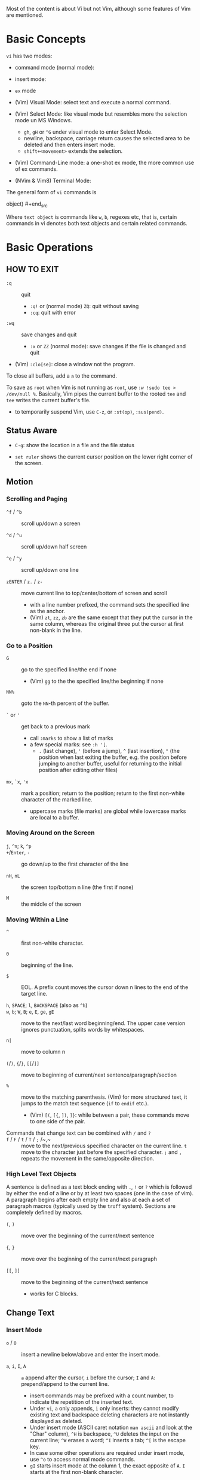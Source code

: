 Most of the content is about Vi but not Vim, although some features of Vim
are mentioned.

* Basic Concepts

~vi~ has two modes:

- command mode (normal mode):

- insert mode:

- =ex= mode

- (Vim) Visual Mode: select text and execute a normal command.

- (Vim) Select Mode: like visual mode but resembles more the selection mode
  un MS Windows.
  + =gh=, =gH= or =^G= under visual mode to enter Select Mode.
  + newline, backspace, carriage return causes the selected area to be
    deleted and then enters insert mode.
  + =shift+<movement>= extends the selection.

- (Vim) Command-Line mode: a one-shot ex mode, the more common use of ex
  commands.

- (NVim & Vim8) Terminal Mode:

The general form of ~vi~ commands is

#+begin_src [(command)][(number)](text object) [(number)][(command)](text
object) #+end_src

Where =text object= is commands like =w=, =b=, regexes etc, that is, certain
commands in vi denotes both text objects and certain related commands.

* Basic Operations

** HOW TO EXIT

- =:q= :: quit
  + =:q!= or (normal mode) =ZQ=: quit without saving
  + =:cq=: quit with error

- =:wq= :: save  changes and quit
  + =:x= or =ZZ= (normal mode): save changes if the file is changed and quit

- (Vim) =:clo[se]=: close a window not the program.

To close all buffers, add a =a= to the command.

To save as =root= when Vim is not running as =root=, use =:w !sudo tee >
/dev/null %=. Basically, Vim pipes the current buffer to the rooted =tee= and
=tee= writes the current buffer's file.

- to temporarily suspend Vim, use =C-z=, or =:st(op)=, =:sus(pend)=.

** Status Aware

- =C-g=: show the location in a file and the file status

- =set ruler= shows the current cursor position on the lower right corner of
  the screen.

** Motion

*** Scrolling and Paging

- ~^f~ / ~^b~ :: scroll up/down a screen

- ~^d~ / ~^u~ :: scroll up/down half screen

- ~^e~ / ~^y~ :: scroll up/down one line

- ~zENTER~ / ~z.~ / ~z-~ :: move current line to top/center/bottom of screen
  and scroll
  + with a line number prefixed, the command sets the specified line as the
    anchor.
  + (Vim) =zt=, =zz=, =zb= are the same except that they put the cursor in
    the same column, whereas the original three put the cursor at first
    non-blank in the line.

*** Go to a Position

- ~G~  :: go to the specified line/the end if none
   + (Vim) =gg= to the the specified line/the beginning if none

- =NN%= :: goto the =NN=-th percent of the buffer.

- =`= or ='= :: get back to a previous mark 
  + call =:marks= to show a list of marks
  + a few special marks: see =:h '[=.
    - =.= (last change), ='= (before a jump), =^= (last insertion), ="= (the
      position when last exiting the buffer, e.g.  the position before
      jumping to another buffer, useful for returning to the initial position
      after editing other files)

- =mx=, =`x=, ='x= :: mark a position; return to the position; return to the
  first non-white character of the marked line.
  + uppercase marks (file marks) are global while lowercase marks are local
    to a buffer.

*** Moving Around on the Screen

- =j=, =^n=;  =k=, =^p= ::

- =+=​/​=Enter=, =-= :: go down/up to the first character of the
  line

- =nH=, =nL= :: the screen top/bottom n line (the first if none)

- =M= :: the middle of the screen

*** Moving Within a Line

- =^= :: first non-white character.

- =0= :: beginning of the line.

- =$= :: EOL. A prefix count moves the cursor down n lines to the end of the
  target line.

- =h=, =SPACE=; =l=, =BACKSPACE= (also as =^h=) ::

- =w=, =b=; =W=, =B=; ~e~, =E=, =ge=, =gE= :: move to the next/last word
  beginning/end. The upper case version ignores punctuation, splits words by
  whitespaces.

- ~n|~ :: move to column n

- ~(~​/​~)~, ~{~​/​~}~, ~[[~​/​~]]~ :: move to
  beginning of current/next sentence/paragraph/section

- =%= :: move to the matching parenthesis. (Vim) for more structured text, it
  jumps to the match text sequence (=if= to =endif= etc.).
  - (Vim) =[(=, =[{=, =])=, =]}=: while between a pair, these commands move
    to one side of the pair.

- Commands that change text can be combined with ~/~ and ~?~ ::

- ~f~ / ~F~ / ~t~ / ~T~ / ~;~ /~,~ :: move to the next/previous specified
  character on the current line. =t= move to the character just before the
  specified character. =;= and =,= repeats the movement in the same/opposite
  direction.

*** High Level Text Objects

A sentence is defined as a text block ending with =.=, =!= or =?= which is
followed by either the end of a line or by at least two spaces (one in the
case of vim). A paragraph begins after each empty line and also at each a set
of paragraph macros (typically used by the =troff= system).  Sections are
completely defined by macros.

- =(=, =)= :: move over the beginning of the current/next sentence

- ={=, =}= :: move over the beginning of the current/next paragraph

- =[[=, =]]= :: move to the beginning of the current/next sentence
  + works for C blocks.

** Change Text

*** Insert Mode

- =o= / =O= :: insert a newline below/above and enter the insert mode.

- =a=, =i=, =I=, =A= :: =a= append after the cursor, =i= before the cursor;
  =I= and =A=: prepend/append to the current line.
  + insert commands may be prefixed with a count number, to indicate the
    repetition of the inserted text.
  + Under =vi=, =a= only appends, =i= only inserts: they cannot modify
    existing text and backspace deleting characters are not instantly
    displayed as deleted.
  + Under insert mode (ASCII caret notation =man ascii= and look at the
    "Char" column), =^H= is backspace, =^U= deletes the input on the current
    line; =^W= erases a word; =^I= inserts a tab; =^[= is the escape key.
  + In case some other operations are required under insert mode, use =^o= to
    access normal mode commands.
  + =gI= starts insert mode at the column 1, the exact opposite of =A=. =I=
    starts at the first non-blank character.

- ~ra~ :: replace the current char with ~a~, no need to enter the insert
  mode;
  + replace =&&= with =||=: type =2r|=

- ~R~ :: the replace mode that replaces (overstrikes) everything in its way,
  basically the INSERT key in CUA: one may even restore to normal insert mode
  by pressing the =INSERT= key.

- =Esc= or =^[= :: leaves the insert mode or replace mode. Finish
  abbreviation (type some letters for a full word).
  + =^C= ::  leaves the insert mode without trigger =InsertLeave=
    autocommand.

- ~c~ :: change, a combination of delete followed by insert, used with
  various motion commands.
  - =s= :: substitute the first char and then enters the insert mode. =s= to
    =c= is as =x= to =d=.
  - ~cc~, =S= :: change the entire line
  - ~C~ ::  ~c$~
  - =ce= and =cw= :: the same even if =w= and =e= have different semantics.
  - how to surround marked text: =c()<ESC>p=

- special characters :: insert a =^V= before the character.

*** Deletion

There are a few special buffers (registers) provided by =vi= for temporary
use: the unnamed buffer and the named buffers.  The unnamed buffer (deletion
register) is lost when switching files; the named buffers (from =1= to =9=
and =a= to =z=) do not, thus they may be used to transfer content from one
file to another.  (Vim) the lowercase register name is used to *overwrite the
register* while the uppercase is used to *append to the previous register
contents*.

- =x=, =X= :: delete the next/previous character

- ~["x]d~ :: delete operator, used with =b=, =d=, =w= and various motion and
  search commands, optionally into register =x=.
  + ~D~ delete to the end of the line, equal to  = ~d$~
  + to delete with a search inclusively, add an offset (typically =e=) after
    the search pattern.
  + a double quote references a register/buffer. A single quote moves to a
    mark.

The editor saves the last 9 deleted blocks of text in a set of numbered
registers 1-9, accessible by ="n=.

*** Rearranging and Duplicating

- ~("buffer_name)y~ :: yank (copy into a buffer, by default the unnamed one
  (deletion register), unless prefixed by a named buffer)

- ~p~, ~P~ :: put after/before the line/the cursor
  + =xp= :: to transpose two characters

- =i_Ctrl-R= under insert mode :: insert the contents of a register.
  + not every paste has to be performed under normal mode. The unnamed
    register is named ="=. There is also an expression register ===, which
    evaluates an expression and converts the result to a string to be pasted.

- ~Y~ :: curiously = ~yy~, not yank to the end of the line.
  + under Neovim,  more consistently defined as =y$=

- =~= :: changing case
  + =gU{motion}= (uppercase), =gu{motion}= (lowercase)

- =<=, =>= :: combined with motion, search command to shift lines by a
  =shiftwidth=.
  + =<<=, =>>= shift the current line.

- =^D= and =^T= :: shift lines under insert mode, so-called tabbing.

- ~J~ :: join

*** Repeat the Last Change

- =.=: repeat the change since the last time of entering the insert mode

*** Text Objects (Vim)

There is a conceptual distinction between motion commands and text objects.
Motion commands operate on a text range defined by motion after an operator
=h: operator=.  However, there are special commands that indicate text
objects (words, sentences, paragraphs, =[]= blocks, =()= blocks, =<>= blocks,
={}= blocks, XML =<tag></tag>= blocks, =""= blocks, =''= blocks, =``= blocks)
only after an operation =h: text-objects=. These commands operate on text
range defined by text objects, not by motion.

- =aw=, =iw=: different from =w= in that the word under the cursor is
  operated on, rather than the text across which a word motion includes. The
  inner version only selects the object itself, not its preceding or
  following whitespace.

- for a block object, the inner version excludes the surrounding pair.

- Under visual mode, if the selected region is more than one character, text
  object commands extend the region according to the semantics of the text
  object and the direction depends on the position of the cursor.

- For tag blocks, non-matching tags are ignored.

** Search/Replace

*** Pattern Search

- =/=, =?= :: forward/backward search (possibly with regex). Search is also a
  way to move around.
  + By default, the search wraps around when it hits the end of the buffer
    unless =nowrapscan= is set.
  + By default the cursor is placed on the first character of the match.
    These patterns may be followed by an offset to put the cursor at the
    location specified by the offset: line count (positive or negative),
    =e[+/-num]= characters to the right/left of the end of the match (by
    default 0), =s/b[+/-num]= characters to the right/left of the match, or
    =;{pattern}=  to perform another search.
  + =/=, =?= without a pattern repeats the previous search.
  + =n=, =N= continue the search in the same/opposite direction.
  + (vim) a history of search commands is maintained, retrievable with arrow
    keys or =^p=, =^n=.
  + the final =/= or =?= is optional without the offset
  + use =\%>= and =\%<= to limit the column search range.
  + =/= are =?= are not suited for every situation, use ex global
    =g/pattern/#= to list all matching lines and jump there.
  + to search a word under the cursor, use =*= (forward) and =#= (backward),
    see the next command.
    
- =*=, =#= :: search forward/backward for the count'th occurrence of the word
  nearest to the cursor.
  + a =g= prefix may be added to indicate no word boundaries.

- =^C= :: interrupt the current search command

- =fchar=, =Fchar=; =;= :: search for the next =char= forwards/backwards on
  the current line; =;= repeats the previous search.
  + =t= and =T= is a version of =f= that goes to the position before the
    searched character.
  + =;= and =,= repeats the previous find command in the same/opposite
    direction.
  + use =``= or =''= to return to the position/line before the search.

Substitution is mostly done through the =substitute= ex command.

** Undo/Redo

- ~u~: undo; ~U~: undo all on a line, ~C-r~ (vim): redo (redo an undone
  operation)
  + One undo command normally undoes a typed command, no matter how much it
    changes.
  + =vi='s undo may undo a previous undo.
  + =vim= adds branching undo, similar to Git commit tree and branches.
  + =u= may undo a =U=, that is, redo all on a line.

- Since the last nine deletions are saved in the nine named buffer in
  addition to the /deletion register/, use ="np= to retrieve them. But vim
  supports infinite undo.

** Other Operations

- ~:e!~ :: returns to the last saved version of the file

- ~ZZ~ / ~:wq~ ::

- ~.~ :: repeat the last command. For long commands, this is more efficient.
  + works for all changes except for undo, redo and ex commands.

- =%= on a paired punctuation mark :: switch to the other of the pair.

- =Ctrl-^= :: =:e #=

** Combination For Special Tasks

- =dwelp= :: swap two words. Delete the word, go over the next word and a
  step forward, put the deleted word.

- =lb=, =he= :: move to the beginning/end of a word; =l=​/​=h= here
  guards against the case where the cursor is already at the beginning.

- =f(xf)x= :: delete a pair parentheses.

* ex commands and the ex mode

Originally, =vi= was the visual mode of the =ex= editor, an improved line
editor from and a superset of =ed=. Modern =ex= runs a cleared terminal,
unlike =ed=, which runs directly in the current view of the terminal. To
enter =ex= mode under visual mode, hit =Q=.

=ex= has buffers named =a= through =z=.  The =ex= editor has five modes:

- *command mode* :: the =:= prompt
  + =address command ! parameters count flags=, all parts are optional. The
    degenerate case (empty command) prints the next line in the file. Here
    =flags= are =p=, =l= or =#=, executed after the main command.
  + Most commands names are English words with prefix abbreviations. Most
    commands accept prefix addresses specifying the lines in the file upon
    which they are to have effect. A few (e.g. =delete=) may take a trailing
    count specifying the number of lines to be involved or other parameters
    after the command name.
  + For commands that takes a range address, the count parameter limits the
    command to the lines starting at the last line of the range with =count=
    lines involved. That is, the range address is actually invalid and only
    the last address number is taken (maybe not, the range may be a pattern
    to locate the last line).  e.g. =1,3d3= is the same as =3d3=.
  + commands are commented out by a double quote ="=.
  + Different elements of an =ex= command may be separated by spaces.
  + multiple commands on a single line are separated by =|= in the same way a
    semicolon separates a shell command.
  + (Vim) =Ctrl-D= to list all possible completion options.

- *text input mode* :: gathers input lines and places them in the file; the
  =append=, =insert= and =change= commands use text input mode. A dot =.=
  line exits the mode.

- *open mode* :: displays one line at a time, not really useful on modern
  terminals and monitors and they are usually not implemented. They are
  designed for hardcopy terminals (terminals that print a line to display
  instead of drawing on the screen) or glass TTYs (display terminal that
  behaves like a teletype printing terminal without cursor support).

- *visual mode*, *text insertion mode* :: vi's modes
  + type =Q= to enter =ex= mode.

** Command Addressing

Addresses may be absolute line numbers, relative line offset, special symbols
indicating some special lines or search pattern as addresses and they may be
combined: two patterns may form a range with a comma; patterns with an offset
indicates a line relative to the matching line.

- =.= :: the current line

- =n= :: the nth line

- =$= :: the last line

- =%= :: the entire buffer, equal to =1,$=, unlike ed, where comma =,=
  addresses the whole buffer.

- =+n=, =-n= :: an offset relative to the line specified before it

- =/re/=, =?re?= :: scan forward or backward respectively for a line
  containing a regex, possibly with some commands to operate on these lines.
  The search wraps around the end of the buffer. Without the trailing =/= or
  =?=, the command simply prints the next matching line using the regex. =//=
  or =??= uses the last regex.

- ='"= :: the previous current line is marked by ="=.

- Null address specification :: defaults to the current line, =1,p= prints
  the first line through the current line. This is more consistent than in
  =ed=, where =,addr= denotes =1,addr= and =addr,= denotes =addr,addr=.

- =;= is also available in =vi= to set the first address as the current line.

** Commands

- =args= :: the members of the argument list of the =ex= process

- =(.){a}ppend= ::
  + =a!= toggles autoindent

- =cd=, =chdir= :: After a =chdir= the current file is not considered edited.

- =(.,.){c}hange count= ::
  + =c!= toggles autoindent

- =(.,){co}py addr flags=, also abbreviated as =t= :: copy and put the range
  after =addr=

- =(.,.){d}elete (buffer) count flags= :: If a buffer name is given, the
  deleted lines are saved (lower case buffer name)/append (upper case buffer
  name) there.

- =(.,.)yank buffer count= :: yank the specified lines in the named buffer,
  if any, for later retrieval via =put=.

- ={e}dit=, =ex= :: clear the current clean buffer and begin an editing
  session on a new file.
  + =e!= :: discards changes to the buffer and reload the file.

- ={f]ile filename=, =file= ::

- =(1,$) {g}lobal /re/ commands= :: execute commands on the lines  within the
  range where the pattern matches.
  + the command list may span multiple lines and may include =append=,
    =insert=, =change= commands and their associated input text. The global
    command and the undo command are not allowed in the command list.
  + here "global" means globally throughout all the matching lines within the
    specified range.
  + =g!=, abbr. =v= :: at each line not matching the pattern

- =(.){i}nsert= ::
  + =i!= :: the autoindent version

- =(.,.+1) {j}oin count flags= ::
  + =j!=

- =(.)k x=  or =(.)mark x= :: mark a line with a letter.

- =(.,.){m}ove addr= :: move (cut and paste) the specified lines to =addr=.

- ={n}ext= :: the next file from the command line arguments is edited

- ={rew}ind= :: the argument list is rewound and the first file is edited.

With =args=, =n= and =rew=, one may switch between multiple files without
leaving vi.  =last=, =prev= (vim) enhanced support for multiple files.
However, moving to another file requires a save as the buffer is cleared.
=vi= remembers the current filename as =%= and the alternate filename as =#=.
They may be used with =e=, =r=, =!cmd=.

- =(.,.){nu}mber count flags=, =#= :: print with line numbers

- =(.){o}pen (/re/) flags= :: enter intraline editing open mode at each
  addressed line. =Q= to exit.

- =(.,.){p}rint count= ::

- =(.){pu}t buffer= :: puts back deleted or yanked lines, possibly from a
  named buffer.

- ={q}uit= ::

- =(.){r}ead file= :: If no filename is given, the current filename is used.
  The current file name is not changed unless there is none, in which case
  the specified =file= becomes the current one.

- =recover file= ::

- ={sh}ell= :: start a new shell, resume editing after the shell exits

- ={so}urce file= :: reads and executes =ex= commands from the specified file

- =(.,.) {s}ubstitute /re/replacement/ options count flags= ::
  + the address range may be replaced with a global command with a search
    pattern, under which case, =/re/= may be omitted as =//= to denote the
    search pattern.

    #+begin_src vim :g/editer/s//editor/g #+end_src
  + =options= may be =g= global, =c= asking for confirmation
  + =&= repeats the previous substitute command with possibly different
    flags.
  + =~= last used search pattern in a regular search.
  + any nonalphanumeric, nonspace character except =\=, ="= and =|= may be
    used as the delimiter, especially useful when dealing with pathnames.

- =stop= :: suspends the editor

- =ta tag= :: switch the focus of editing to the location of =tag=, defined
  by the tags file, created by, for example, =ctags=.

- =! command= :: it executes a shell command but vim documentation calls it
  "filter" as it may be used to filter text in the buffer and write back into
  the buffer.
  + =%= and =#= in the command are expanded as in filenames.
  + if a range address is appended before =!=, that range of lines are
    supplied as stdin to the command. The possible output then replaces the
    original lines.
  + in =vi= mode, type =!= followed by motion operations enters this command
    with a range automatically. To operate only on the current n lines, type
    =!!=.

- =($)== :: prints the line number of addressed line without changing the
  current line.

- =(.){vi}sual -/^/. windows_size flags= :: enters visual mode at the
  specified line

- =(1,$){w}rite (>>) file/!command= :: overwrite/appends (to file only) the
  specified lines (by default the entire buffer) to a filename/command stdin.
  + =w!= overwrite an existing file.
  + =file filename=: change the current file name without saving.
  + (Vim) =saveas file=  writes a file and change the filename of the buffer
    to that file.

- ={x}it! file= :: exits with changes saved if modified.

- =(.+1)z window_size= :: print the next count lines, the current line is
  changed. This command is basically scroll.

- =preserve= :: write the current buffeer into its swap and the swap file
  will not be deleted after exiting so that changes may be recovered.

- =(.)z -/./ number_of_lines= :: prints a window of text with the specified
  line at the top.
  - =-= puts the line at the bottom, =.= at the center, === also at the
    center with surrounding =-= characters.

- =(.,.) >/< count flags= :: shift the specified lines.
  + Only whitespaces are shifted; no non-white characters are discarded with
    a left-shift.

- (.+1, .+1) :: an address alone causes the addressed line to be printed (and
  also change the curent line).

** Pattern Matching

Ex/Vi/Vim mostly uses POSIX basic regular expression. All =vi= clones support
optional extended regular expression syntaxes. For syntax and rules of
regular expressions, see [[./posix_regex.org][POSIX Regex.]]

*** Replacement Syntax

Aside from literal characters, the replacement contains a few metacharacters.

- =~= in the replacement pattern stands for the defining text of the previous
  replacement pattern.  Useful for repeating an edit.
  + also as a command to perform the previous substitution but with the
    previous search pattern (not necessarily the one used in the last
    substitution command).

- =#= as the replacement pattern alone specifies the previous replacement
  pattern.

- =&= in the replacement is replaced by the characters matched by the search
  pattern.
  - =&= as a command under both vi mode and ex mode (=:&=) repeats the last
    substitution without moving the cursor.

- =\n= (backreference): matches the text that was matched by the n-th regular
  subexpression in the search pattern.
  + in the replacement pattern, it is replaced by the text matched by the
    corresponding subexpression.
  + For nested expression, =n= is determined by the counting occurrences of
    =\(= starting from the left.

- =\u= and =\l= cause the immediately following character in the replacement
  to be converted to upper- and lower-case respectively.
  + =\U= and =\L= turns on the conversion until =\E= and =\e= turns it off.

- =\<=, =\>= matches the beginning/end of a word.

- Most metacharacters lose their special meaning inside brackets except =\=,
  =-=, =]= which are used by bracket expressions or as the escape marker.

- A simple =:s= is =:s//~/=, repeating the last substitution.

*** Some Pattern Matching Examples

- move a block of XML

#+begin_src ex :g /<syntax>/.,<syntax\/>/ move /<parameters>-1/ #+end_src
 
- delete all blank lines plus any lines that contain only whitespace

#+begin_src :g/^[ tab]*$/d #+end_src

- delete all leading spaces

#+begin_src :%s/^  *\(.*\)/\1/ #+end_src

- insert a ~>  ~ at the start of every line in a file

#+begin_src :%s/^/>  / #+end_src

- reverse the order of lines in a file

#+begin_src :g/.*/mo0 #+end_src

- repeat a command

#+begin_src 
# copy lines 12-17 to the end of the file ten times
:1,10g/^/ 12,17t$ #+end_src

* Advanced Usage ** How To Exit

Inside Emacs or VSCode terminal, beside =Ctrl-[= and =Esc=, =Ctrl-C= escapes
insert mode, =Ctrl-o= gives a chance to execute normal mode command (in which
case =ZQ= or =ZZ=).

** Read-Only Mode

=vim -R= or =view=. Use =w!= or =wq!= to force a write if necessary.

** Word Abbreviation

=:(un)abbrivate abbr expanded text=

Abbreviations expand as soon as a nonalphanumeric character is pressed.
Definitions are not recursively expanded.

** Recovery

- =vi -r name= :: recovery a file at the directory where a file is previously
  not written.

- Use =:{pre}serve= the buffer even if there is no crash, especially when the
  user cannot save the file, under which case preserving the file offers an
  alternative to backup the file.
  + for =vim=, it preserves the content in the =.swp= file.

** Options

(Vim) for a list of options, =:options=. The options in the option window are
modifiable, similar to Emacs' =customize=. To set an option to its default
=set option_name&=.

#+begin_src :set option :set nooption #+end_src

~:set all~ displays all options. =set option!= (vim) toggle the value of an
option. =set option?= shows the current value of the option.

Options may be set in a =.exrc= file in the home directory.

*** Useful Options

- =exec= :: enable directory-local =.exrc= settings.

- =autoindent= :: supply indentation automatically following the previous
  line upon starting a new line; useful for programming

- =autowrite= :: automatic write before =:n=, =ta= etc.

- =ignorecase= :: ignore case while searching

- =number= :: display line numbers

- =showmatch= :: show matching punctuation

- =tags= :: the tags file to be searched

- =shell= :: the shell used, by default =$SHELL=.

- =wrapmargin= :: the number of columns of a line before the line is
  automatically broken at a word boundary. Useful for nonprogram text.

- =showmode= :: the modeline

- (Vim) =whichwrap= :: allow certain operations to move out of its line, e.g.
  =<BS>=.

- (Vim) =wrap= :: wraps long lines visually

- (Vim) =list= :: show tabs

**** Search

- =incsearch= (vim) :: show where the pattern matches as the pattern is typed
  so far.
  + =^G=, =^T= to move to the next/previous match.

- =hlsearch= :: searched matches are highlighted. =:nohlsearch= turns
  highlight off until the next search.

**** Tabs

In VIM there are relatively complicated settings for tabs.

To debug tab problem, =set list= or use =:l= command to display tabs and
spaces or add them to =listchars=.

- =tabstop= :: the space boundary at which a horizontal tab character stops.
  + the original meaning of horizontal tabs and pure visually.
  + a horizontal tab, as a tabular separator, is supposed to stop at certain
    columns (compare it to memory alignment)

- =softtabstop= :: not the length of a real tab character, but its effect
  during editing. Number of spaces that a tab in the file counts for visually
  while performing editing operations.
  + without =expandtab=, it becomes a real tab character when the space is
    reached.

- =expandtab= :: tabs are replaced by the appropriate number of spaces in
  Insert mode. Real tabs are inserted with =^V<Tab>=.

- =shiftwidth= :: number of spaces to use for each step of (auto)indent, for
  =cindent=, =<<=, =>>= etc.
  + local to a buffer, when =0=, set to =tabstop=.
  + used in shift commands and autoindent backtabbing.
  + =^D=, =^T= moves a shiftwidth backwards/forwards.

- =smarttab= :: use =shiftwdith= for a tab in front of a line. Probably
  "smart" in that it respects indentation width.

** Key Macros

There are two flavors of macros:

- the macro body is put in a buffer register =x=, =@x= invokes the macro.

- =:map macro macro_body= defines a key macro
  + =:map!= causes the mapping to apply to input mode.
  + special characters are input with =^V= prefixed. Vertical bar =|= can
    never be escaped as it is used as the crucial =ex= separator.
  + Keys are also represented as sequence =<Nul>, =<Home>= etc. see =:h
    keycodes=.
  + =:unmap= deletes a macro.
  + =#0= through =#9= mean function keys.

- Vim has an internal leader key (=\= by default, and denoted in macro
  definition as =<leader>=) for prefixing in order not to overload other
  keys. This leader key is defined with =mapleader=.

